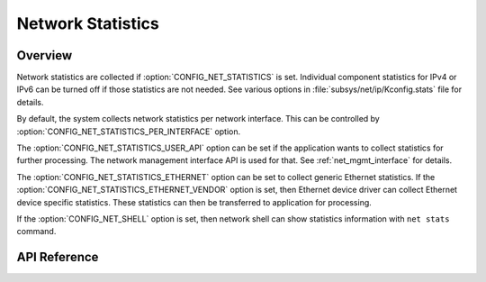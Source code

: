 .. _net_stats_interface:

Network Statistics
##################

Overview
********

Network statistics are collected if :option:`CONFIG_NET_STATISTICS` is set.
Individual component statistics for IPv4 or IPv6 can be turned off
if those statistics are not needed. See various options in
:file:`subsys/net/ip/Kconfig.stats` file for details.

By default, the system collects network statistics per network interface. This
can be controlled by :option:`CONFIG_NET_STATISTICS_PER_INTERFACE` option.

The :option:`CONFIG_NET_STATISTICS_USER_API` option can be set if the
application wants to collect statistics for further processing. The network
management interface API is used for that. See :ref:`net_mgmt_interface` for
details.

The :option:`CONFIG_NET_STATISTICS_ETHERNET` option can be set to collect
generic Ethernet statistics. If the
:option:`CONFIG_NET_STATISTICS_ETHERNET_VENDOR` option is set, then
Ethernet device driver can collect Ethernet device specific statistics.
These statistics can then be transferred to application for processing.

If the :option:`CONFIG_NET_SHELL` option is set, then network shell can
show statistics information with ``net stats`` command.

API Reference
*************

.. doxygengroup:: net_stats
   :project: Zephyr
